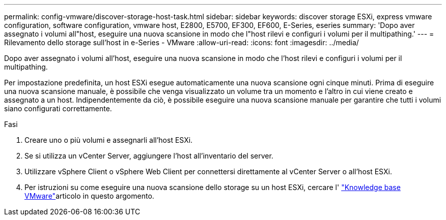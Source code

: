 ---
permalink: config-vmware/discover-storage-host-task.html 
sidebar: sidebar 
keywords: discover storage ESXi, express vmware configuration, software configuration, vmware host, E2800, E5700, EF300, EF600, E-Series, eseries 
summary: 'Dopo aver assegnato i volumi all"host, eseguire una nuova scansione in modo che l"host rilevi e configuri i volumi per il multipathing.' 
---
= Rilevamento dello storage sull'host in e-Series - VMware
:allow-uri-read: 
:icons: font
:imagesdir: ../media/


[role="lead"]
Dopo aver assegnato i volumi all'host, eseguire una nuova scansione in modo che l'host rilevi e configuri i volumi per il multipathing.

Per impostazione predefinita, un host ESXi esegue automaticamente una nuova scansione ogni cinque minuti. Prima di eseguire una nuova scansione manuale, è possibile che venga visualizzato un volume tra un momento e l'altro in cui viene creato e assegnato a un host. Indipendentemente da ciò, è possibile eseguire una nuova scansione manuale per garantire che tutti i volumi siano configurati correttamente.

.Fasi
. Creare uno o più volumi e assegnarli all'host ESXi.
. Se si utilizza un vCenter Server, aggiungere l'host all'inventario del server.
. Utilizzare vSphere Client o vSphere Web Client per connettersi direttamente al vCenter Server o all'host ESXi.
. Per istruzioni su come eseguire una nuova scansione dello storage su un host ESXi, cercare l' https://support.broadcom.com/["Knowledge base VMware"^]articolo in questo argomento.

